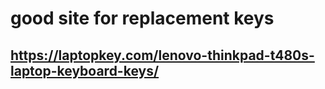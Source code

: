 * good site for replacement keys
** https://laptopkey.com/lenovo-thinkpad-t480s-laptop-keyboard-keys/
